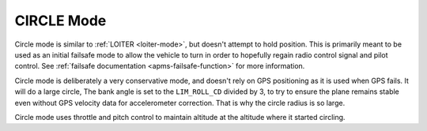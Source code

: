 .. _circle-mode:

===========
CIRCLE Mode
===========

Circle mode is similar to :ref:`LOITER <loiter-mode>`, but doesn't attempt
to hold position. This is primarily meant to be used as an initial failsafe
mode to allow the vehicle to turn in order to hopefully regain radio control
signal and pilot control. See :ref:`failsafe documentation <apms-failsafe-function>`
for more information.

Circle mode is deliberately a very conservative mode, and doesn't rely
on GPS positioning as it is used when GPS fails. It will do a large
circle, The bank angle is set to the ``LIM_ROLL_CD`` divided by 3, to
try to ensure the plane remains stable even without GPS velocity data
for accelerometer correction. That is why the circle radius is so large.

Circle mode uses throttle and pitch control to maintain altitude at the
altitude where it started circling.

